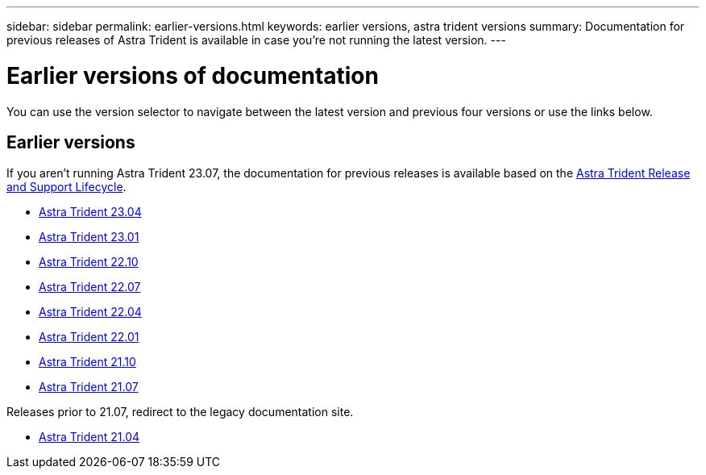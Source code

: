 ---
sidebar: sidebar
permalink: earlier-versions.html
keywords: earlier versions, astra trident versions
summary: Documentation for previous releases of Astra Trident is available in case you’re not running the latest version.
---

= Earlier versions of documentation
:hardbreaks:
:icons: font
:imagesdir: ../media/

[.lead]
You can use the version selector to navigate between the latest version and previous four versions or use the links below. 

== Earlier versions
If you aren't running Astra Trident 23.07, the documentation for previous releases is available based on the link:https://mysupport.netapp.com/site/info/trident-support[Astra Trident Release and Support Lifecycle^]. 

* https://docs.netapp.com/us-en/trident-2304/index.html[Astra Trident 23.04^]
* https://docs.netapp.com/us-en/trident-2301/index.html[Astra Trident 23.01^]
* https://docs.netapp.com/us-en/trident-2210/index.html[Astra Trident 22.10^]
* https://docs.netapp.com/us-en/trident-2207/index.html[Astra Trident 22.07^]
* https://docs.netapp.com/us-en/trident-2204/index.html[Astra Trident 22.04^]
* https://docs.netapp.com/us-en/trident-2201/index.html[Astra Trident 22.01^]
* https://docs.netapp.com/us-en/trident-2110/index.html[Astra Trident 21.10^]
* https://docs.netapp.com/us-en/trident-2107/index.html[Astra Trident 21.07^]

Releases prior to 21.07, redirect to the legacy documentation site.

* https://netapp-trident.readthedocs.io/en/stable-v21.04/[Astra Trident 21.04^]

